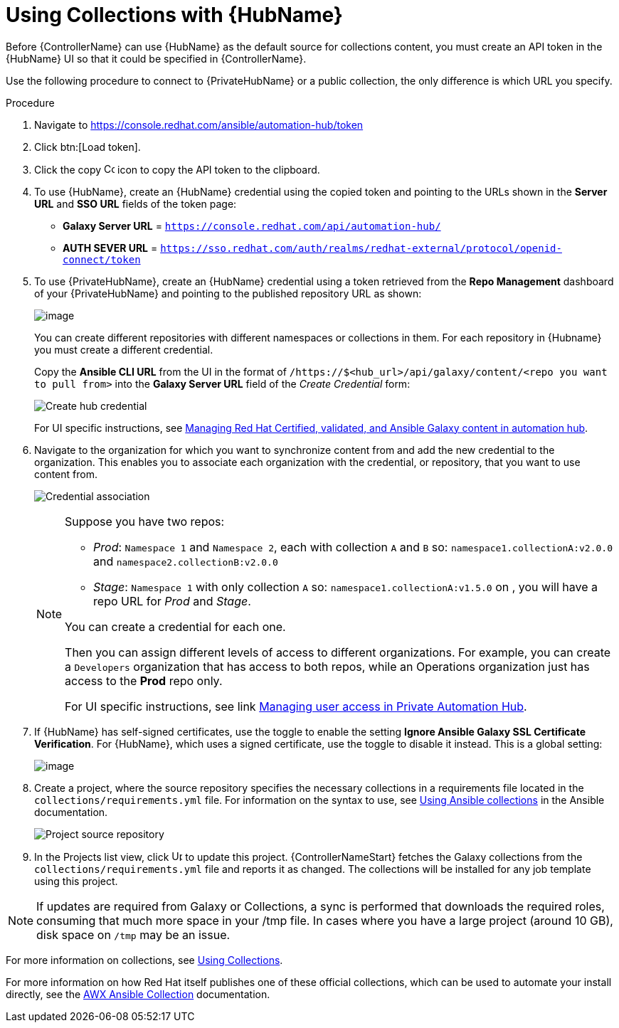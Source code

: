 [id="proc-projects-using-collections-with-hub"]

= Using Collections with {HubName}

Before {ControllerName} can use {HubName} as the default source for collections content, you must create an API token in the {HubName} UI so that it could be specified in {ControllerName}. 

Use the following procedure to connect to {PrivateHubName} or a public collection, the only difference is which URL you specify.

.Procedure
. Navigate to https://console.redhat.com/ansible/automation-hub/token
. Click btn:[Load token].
. Click the copy image:copy.png[Copy,15,15] icon to copy the API token to the clipboard.
+
//image:projects-ah-loaded-token-shown.png[image]
+
. To use {HubName}, create an {HubName} credential using the copied token and pointing to the URLs shown in the *Server URL* and *SSO URL* fields of the token page:
+
* *Galaxy Server URL* = `https://console.redhat.com/api/automation-hub/`
* *AUTH SEVER URL* = `https://sso.redhat.com/auth/realms/redhat-external/protocol/openid-connect/token`
+
. To use {PrivateHubName}, create an {HubName} credential using a token retrieved from the *Repo Management* dashboard of your {PrivateHubName} and pointing to the published repository URL as shown:
//+
//image:projects-ah-repo-mgmt-get-token.png[image]
+
image:projects-ah-repo-mgmt-repos-published.png[image]
+
You can create different repositories with different namespaces or collections in them. 
For each repository in {Hubname} you must create a different credential.
+
Copy the *Ansible CLI URL* from the UI in the format of `/https://$<hub_url>/api/galaxy/content/<repo you want to pull from>` into the *Galaxy Server URL* field of the _Create Credential_ form:
+
image:projects-create-ah-credential.png[Create hub credential]
+
For UI specific instructions, see https://access.redhat.com/documentation/en-us/red_hat_ansible_automation_platform/2.4/html/managing_red_hat_certified_validated_and_ansible_galaxy_content_in_automation_hub/index[Managing Red Hat Certified, validated, and Ansible Galaxy content in automation hub].

. Navigate to the organization for which you want to synchronize content from and add the new credential to the organization. 
This enables you to associate each organization with the credential, or repository, that you want to use content from.
+
image:projects-organizations-add-ah-credential.png[Credential association]
+
[NOTE]
====
Suppose you have two repos:

* _Prod_: `Namespace 1` and `Namespace 2`, each with collection `A` and `B` so: `namespace1.collectionA:v2.0.0` and `namespace2.collectionB:v2.0.0`
* _Stage_: `Namespace 1` with only collection `A` so: `namespace1.collectionA:v1.5.0` on , you will have a repo URL for _Prod_
and _Stage_.

You can create a credential for each one. 

Then you can assign different levels of access to different organizations. 
For example, you can create a `Developers` organization that has access to both repos, while an Operations
organization just has access to the *Prod* repo only.

For UI specific instructions, see link https://access.redhat.com/documentation/en-us/red_hat_ansible_automation_platform/2.4/html/managing_user_access_in_private_automation_hub/index[Managing user access in Private Automation Hub].
====

. If {HubName} has self-signed certificates, use the toggle to enable the setting *Ignore Ansible Galaxy SSL Certificate Verification*. 
For {HubName}, which uses a signed certificate, use the toggle to disable it instead. This is a global setting:
+
image:settings-jobs-ignore-galaxy-certs.png[image]
+
. Create a project, where the source repository specifies the necessary collections in a requirements file located in the
`collections/requirements.yml` file.
For information on the syntax to use, see link:https://docs.ansible.com/ansible/latest/user_guide/collections_using.html#install-multiple-collections-with-a-requirements-file[Using Ansible collections] in the Ansible documentation.
+
image:projects-add-ah-source-repo.png[Project source repository]

. In the Projects list view, click image:sync.png[Update,15,15] to update this project. {ControllerNameStart} fetches the Galaxy collections from the `collections/requirements.yml` file and reports it as changed. 
The collections will be installed for any job template using this project.

[NOTE]
====
If updates are required from Galaxy or Collections, a sync is performed that downloads the required roles, consuming that much more space in
your /tmp file. 
In cases where you have a large project (around 10 GB), disk space on `/tmp` may be an issue.
====

For more information on collections, see link:https://docs.ansible.com/ansible/latest/user_guide/collections_using.html[Using Collections]. 

For more information on how Red Hat itself publishes one of these official collections, which can be used to automate your
install directly, see the link:https://github.com/ansible/awx/blob/devel/awx_collection/README.md[AWX Ansible Collection] documentation. 
